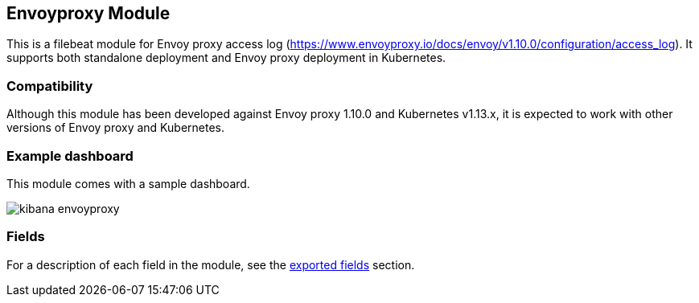 ////
This file is generated! See scripts/docs_collector.py
////

[[filebeat-module-envoyproxy]]
[role="xpack"]

:modulename: envoyproxy
:has-dashboards: true

== Envoyproxy Module

This is a filebeat module for Envoy proxy access log (https://www.envoyproxy.io/docs/envoy/v1.10.0/configuration/access_log). It supports both standalone deployment and Envoy proxy deployment in Kubernetes. 

[float]
=== Compatibility

Although this module has been developed against Envoy proxy 1.10.0 and Kubernetes v1.13.x, it is expected to work
with other versions of Envoy proxy and Kubernetes.

[float]
=== Example dashboard

This module comes with a sample dashboard.

[role="screenshot"]
image::./images/kibana-envoyproxy.jpg[]


[float]
=== Fields

For a description of each field in the module, see the
<<exported-fields-envoyproxy,exported fields>> section.

